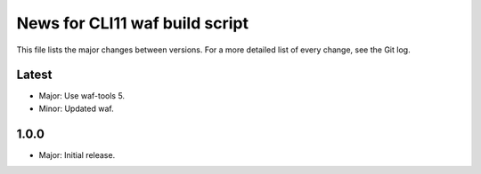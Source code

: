 News for CLI11 waf build script
===============================

This file lists the major changes between versions. For a more detailed list of
every change, see the Git log.

Latest
------
* Major: Use waf-tools 5.
* Minor: Updated waf.

1.0.0
-----
* Major: Initial release.
